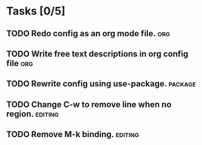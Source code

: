 * Tasks [0/5]
** TODO Redo config as an org mode file.                               :org:
** TODO Write free text descriptions in org config file                :org:
** TODO Rewrite config using use-package.                          :package:
** TODO Change C-w to remove line when no region.                  :editing:
** TODO Remove M-k binding.                                        :editing:
